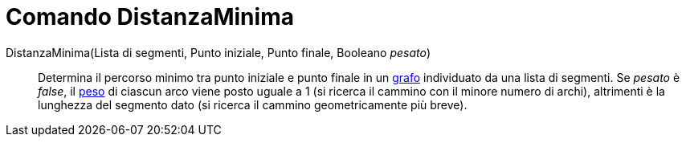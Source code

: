 = Comando DistanzaMinima

DistanzaMinima(Lista di segmenti, Punto iniziale, Punto finale, Booleano _pesato_)::
  Determina il percorso minimo tra punto iniziale e punto finale in un http://en.wikipedia.org/wiki/it:_Grafo[grafo]
  individuato da una lista di segmenti. Se _pesato_ è _false_, il
  http://en.wikipedia.org/wiki/Weighted_graph#Weighted_graphs_and_networks[peso] di ciascun arco viene posto uguale a 1
  (si ricerca il cammino con il minore numero di archi), altrimenti è la lunghezza del segmento dato (si ricerca il
  cammino geometricamente più breve).
